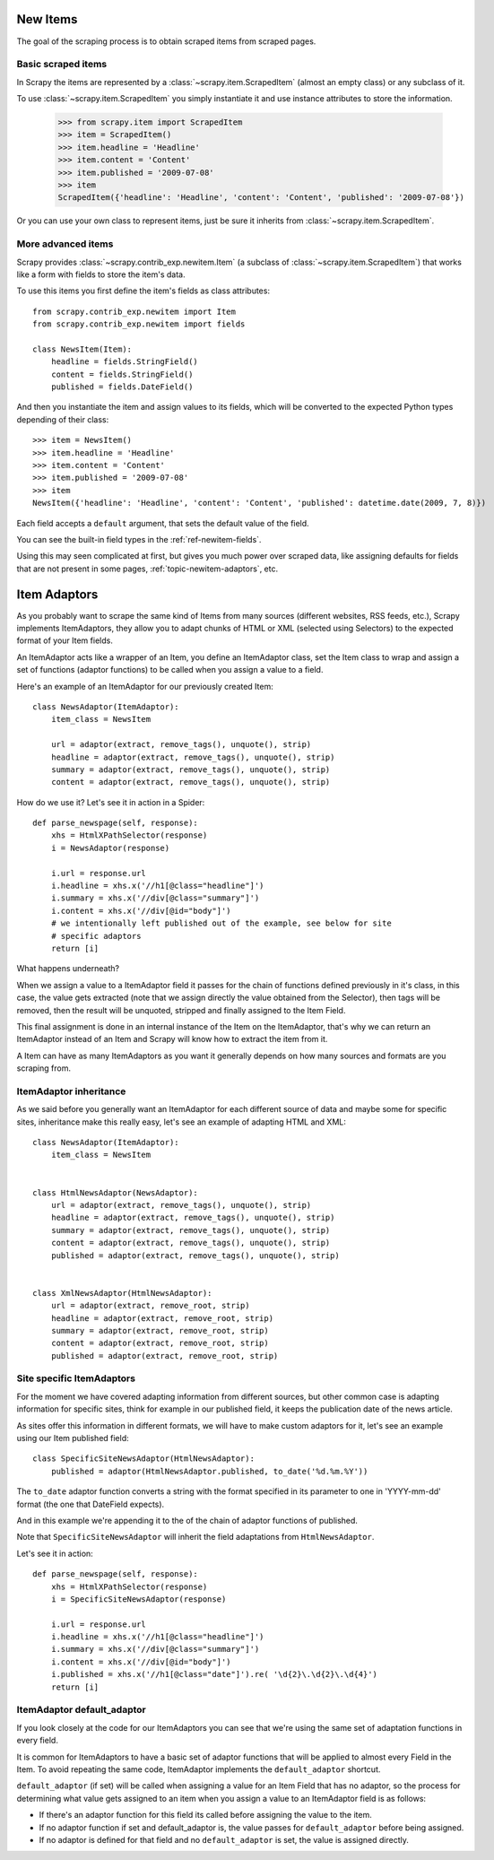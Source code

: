.. _topics-newitem:

=========
New Items
=========

The goal of the scraping process is to obtain scraped items from scraped pages.

Basic scraped items
===================

In Scrapy the items are represented by a :class:`~scrapy.item.ScrapedItem`
(almost an empty class) or any subclass of it.

To use :class:`~scrapy.item.ScrapedItem` you simply instantiate it and use
instance attributes to store the information.

   >>> from scrapy.item import ScrapedItem
   >>> item = ScrapedItem()
   >>> item.headline = 'Headline'
   >>> item.content = 'Content'
   >>> item.published = '2009-07-08'
   >>> item
   ScrapedItem({'headline': 'Headline', 'content': 'Content', 'published': '2009-07-08'})

Or you can use your own class to represent items, just be sure it inherits from
:class:`~scrapy.item.ScrapedItem`.

More advanced items
===================

.. class:: scrapy.contrib_exp.newitem.Item(ScrapedItem)

Scrapy provides :class:`~scrapy.contrib_exp.newitem.Item` (a subclass of
:class:`~scrapy.item.ScrapedItem`) that works like a form with fields to store
the item's data.

To use this items you first define the item's fields as class attributes::

   from scrapy.contrib_exp.newitem import Item
   from scrapy.contrib_exp.newitem import fields

   class NewsItem(Item):
       headline = fields.StringField()
       content = fields.StringField()
       published = fields.DateField()

And then you instantiate the item and assign values to its fields, which will be
converted to the expected Python types depending of their class::

   >>> item = NewsItem()
   >>> item.headline = 'Headline'
   >>> item.content = 'Content'
   >>> item.published = '2009-07-08'
   >>> item
   NewsItem({'headline': 'Headline', 'content': 'Content', 'published': datetime.date(2009, 7, 8)})

Each field accepts a ``default`` argument, that sets the default value of the field.

You can see the built-in field types in the :ref:`ref-newitem-fields`.

Using this may seen complicated at first, but gives you much power over scraped
data, like assigning defaults for fields that are not present in some pages,
:ref:`topic-newitem-adaptors`, etc.

.. _topic-newitem-adaptors:

=============
Item Adaptors
=============

.. class:: scrapy.contrib_exp.newitem.adaptors.ItemAdaptor

As you probably want to scrape the same kind of Items from many sources
(different websites, RSS feeds, etc.), Scrapy implements ItemAdaptors, they
allow you to adapt chunks of HTML or XML (selected using Selectors) to the
expected format of your Item fields.

An ItemAdaptor acts like a wrapper of an Item, you define an ItemAdaptor class,
set the Item class to wrap and assign a set of functions (adaptor functions) to be called when you assign a value to a field.

Here's an example of an ItemAdaptor for our previously created Item::

   class NewsAdaptor(ItemAdaptor):
       item_class = NewsItem

       url = adaptor(extract, remove_tags(), unquote(), strip)
       headline = adaptor(extract, remove_tags(), unquote(), strip)
       summary = adaptor(extract, remove_tags(), unquote(), strip)
       content = adaptor(extract, remove_tags(), unquote(), strip)

How do we use it? Let's see it in action in a Spider::

   def parse_newspage(self, response):
       xhs = HtmlXPathSelector(response)
       i = NewsAdaptor(response)

       i.url = response.url
       i.headline = xhs.x('//h1[@class="headline"]')
       i.summary = xhs.x('//div[@class="summary"]')
       i.content = xhs.x('//div[@id="body"]')
       # we intentionally left published out of the example, see below for site
       # specific adaptors
       return [i]

What happens underneath?

When we assign a value to a ItemAdaptor field it passes for the chain of
functions defined previously in it's class, in this case, the value gets
extracted (note that we assign directly the value obtained from the Selector),
then tags will be removed, then the result will be unquoted, stripped and
finally assigned to the Item Field.

This final assignment is done in an internal instance of the Item on the
ItemAdaptor, that's why we can return an ItemAdaptor instead of an Item and
Scrapy will know how to extract the item from it.

A Item can have as many ItemAdaptors as you want it generally depends on how
many sources and formats are you scraping from.

ItemAdaptor inheritance
=======================

As we said before you generally want an ItemAdaptor for each different source of
data and maybe some for specific sites, inheritance make this really easy, let's
see an example of adapting HTML and XML::

   class NewsAdaptor(ItemAdaptor):
       item_class = NewsItem


   class HtmlNewsAdaptor(NewsAdaptor):
       url = adaptor(extract, remove_tags(), unquote(), strip)
       headline = adaptor(extract, remove_tags(), unquote(), strip)
       summary = adaptor(extract, remove_tags(), unquote(), strip)
       content = adaptor(extract, remove_tags(), unquote(), strip)
       published = adaptor(extract, remove_tags(), unquote(), strip)

       
   class XmlNewsAdaptor(HtmlNewsAdaptor):
       url = adaptor(extract, remove_root, strip)
       headline = adaptor(extract, remove_root, strip)
       summary = adaptor(extract, remove_root, strip)
       content = adaptor(extract, remove_root, strip)
       published = adaptor(extract, remove_root, strip)


Site specific ItemAdaptors
==========================

For the moment we have covered adapting information from different sources, but
other common case is adapting information for specific sites, think for example
in our published field, it keeps the publication date of the news article.

As sites offer this information in different formats, we will have to make
custom adaptors for it, let's see an example using our Item published field::

   class SpecificSiteNewsAdaptor(HtmlNewsAdaptor):
       published = adaptor(HtmlNewsAdaptor.published, to_date('%d.%m.%Y')) 


The ``to_date`` adaptor function converts a string with the format specified in
its parameter to one in 'YYYY-mm-dd' format (the one that DateField expects).

And in this example we're appending it to the of the chain of adaptor functions
of published.

Note that ``SpecificSiteNewsAdaptor`` will inherit the field adaptations from
``HtmlNewsAdaptor``.

Let's see it in action::

   def parse_newspage(self, response):
       xhs = HtmlXPathSelector(response)
       i = SpecificSiteNewsAdaptor(response)

       i.url = response.url
       i.headline = xhs.x('//h1[@class="headline"]')
       i.summary = xhs.x('//div[@class="summary"]')
       i.content = xhs.x('//div[@id="body"]')
       i.published = xhs.x('//h1[@class="date"]').re( '\d{2}\.\d{2}\.\d{4}')
       return [i]

ItemAdaptor default_adaptor
===========================

If you look closely at the code for our ItemAdaptors you can see that we're using the same set of adaptation functions in every field.

It is common for ItemAdaptors to have a basic set of adaptor functions that will be applied to almost every Field in the Item. To avoid repeating the same code, ItemAdaptor implements the ``default_adaptor`` shortcut.

``default_adaptor`` (if set) will be called when assigning a value for an Item
Field that has no adaptor, so the process for determining what value gets assigned to an item when you assign a value to an ItemAdaptor field is as follows:

* If there's an adaptor function for this field its called before assigning the
  value to the item. 
* If no adaptor function if set and default_adaptor is, the value passes for 
  ``default_adaptor`` before being assigned.
* If no adaptor is defined for that field and no ``default_adaptor`` is set, the value is assigned directly.
